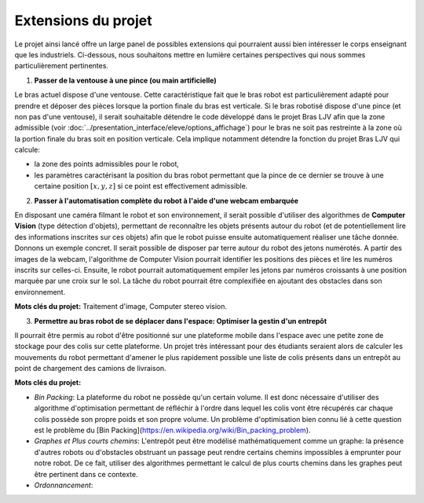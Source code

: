 Extensions du projet
====================


Le projet ainsi lancé offre un large panel de possibles extensions qui pourraient aussi bien intéresser le corps enseignant que les industriels. Ci-dessous, nous souhaitons mettre en lumière certaines perspectives qui nous sommes particulièrement pertinentes.

1. **Passer de la ventouse à une pince (ou main artificielle)**

Le bras actuel dispose d'une ventouse. Cette caractéristique fait que le bras robot est particulièrement adapté pour prendre et déposer des pièces lorsque la portion finale du bras est verticale. Si le bras robotisé dispose d'une pince (et non pas d'une ventouse), il serait souhaitable détendre le code développé dans le projet Bras LJV afin que la zone admissible (voir :doc:`../presentation_interface/eleve/options_affichage`) pour le bras ne soit pas restreinte à la zone où la portion finale du bras soit en position verticale. Cela implique notamment détendre la fonction du projet Bras LJV qui calcule:

- la zone des points admissibles pour le robot,

- les paramètres caractérisant la position du bras robot permettant que la pince de ce dernier se trouve à une certaine position :math:`[x,y,z]` si ce point est effectivement admissible.

2. **Passer à l'automatisation complète du robot à l'aide d'une webcam embarquée**

En disposant une caméra filmant le robot et son environnement, il serait possible d'utiliser des algorithmes de **Computer Vision** (type détection d'objets), permettant de reconnaître les objets présents autour du robot (et de potentiellement lire des informations inscrites sur ces objets) afin que le robot puisse ensuite automatiquement réaliser une tâche donnée. Donnons un exemple concret.  Il serait possible de disposer par terre autour du robot des jetons numérotés. A partir des images de la webcam, l'algorithme de Computer Vision pourrait identifier les positions des pièces et lire les numéros inscrits sur celles-ci. Ensuite, le robot pourrait automatiquement empiler les jetons par numéros croissants à une position marquée par une croix sur le sol. La tâche du robot pourrait être complexifiée en ajoutant des obstacles dans son environnement.

**Mots clés du projet:** Traitement d'image, Computer stereo vision.

3. **Permettre au bras robot de se déplacer dans l'espace: Optimiser la gestin d'un entrepôt**

Il pourrait être permis au robot d'être positionné sur une plateforme mobile dans l'espace avec une petite zone de stockage pour des colis sur cette plateforme. Un projet très intéressant pour des étudiants seraient alors de calculer les mouvements du robot permettant d'amener le plus rapidement possible une liste de colis présents dans un entrepôt au point de chargement des camions de livraison. 


**Mots clés du projet:** 

- `Bin Packing`: La plateforme du robot ne possède qu'un certain volume. Il est donc nécessaire d'utiliser des algorithme d'optimisation permettant de réfléchir à l'ordre dans lequel les colis vont être récupérés car chaque colis possède son propre poids et son propre volume. Un problème d'optimisation bien connu lié à cette question est le problème du [Bin Packing](https://en.wikipedia.org/wiki/Bin_packing_problem).


- `Graphes et Plus courts chemins`: L'entrepôt peut être modélisé mathématiquement comme un graphe: la présence d'autres robots ou d'obstacles obstruant un passage peut rendre certains chemins impossibles à emprunter pour notre robot. De ce fait, utiliser des algorithmes permettant le calcul de plus courts chemins dans les graphes peut être pertinent dans ce contexte.

- `Ordonnancement`: 
